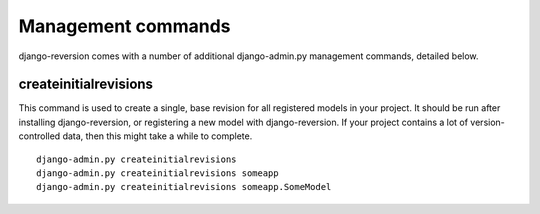 .. _commands:

Management commands
===================

django-reversion comes with a number of additional django-admin.py management commands, detailed below.

createinitialrevisions
----------------------

This command is used to create a single, base revision for all registered models in your project. It should be run after installing django-reversion, or registering a new model with django-reversion. If your project contains a lot of version-controlled data, then this might take a while to complete.

::

    django-admin.py createinitialrevisions
    django-admin.py createinitialrevisions someapp
    django-admin.py createinitialrevisions someapp.SomeModel
